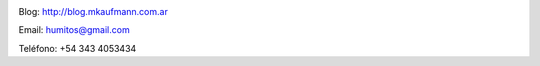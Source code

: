 .. link: 
.. description: 
.. tags: 
.. date: 2013/09/08 16:27:37
.. title: Info
.. slug: info


   Fotografía, circo, computación, inglés…

.. image:: me_unicycle.jpg
   :align: left

Blog: http://blog.mkaufmann.com.ar

Email: humitos@gmail.com

Teléfono: +54 343 4053434
